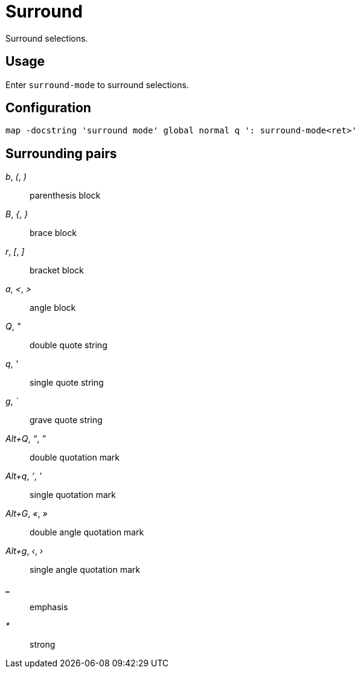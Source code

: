 = Surround

Surround selections.

== Usage

Enter `surround-mode` to surround selections.

== Configuration

--------------------------------------------------------------------------------
map -docstring 'surround mode' global normal q ': surround-mode<ret>'
--------------------------------------------------------------------------------

== Surrounding pairs

_b_, _(_, _)_::
    parenthesis block

_B_, _{_, _}_::
    brace block

_r_, _[_, _]_::
    bracket block

_a_, _<_, _>_::
    angle block

_Q_, _"_::
    double quote string

_q_, _'_::
    single quote string

_g_, _`_::
    grave quote string

_Alt+Q_, _“_, _”_::
    double quotation mark

_Alt+q_, _‘_, _’_::
    single quotation mark

_Alt+G_, _«_, _»_::
    double angle quotation mark

_Alt+g_, _‹_, _›_::
    single angle quotation mark

*_*::
    emphasis

_*_::
    strong
